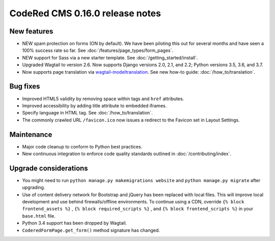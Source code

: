 CodeRed CMS 0.16.0 release notes
================================


New features
------------

* NEW spam protection on forms (ON by default). We have been piloting this out
  for several months and have seen a 100% success rate so far. See :doc:`/features/page_types/form_pages`.
* NEW support for Sass via a new starter template. See :doc:`/getting_started/install`.
* Upgraded Wagtail to version 2.6. Now supports Django versions 2.0, 2.1, and 2.2;
  Python versions 3.5, 3.6, and 3.7.
* Now supports page translation via `wagtail-modeltranslation <https://github.com/infoportugal/wagtail-modeltranslation>`_.
  See new how-to guide: :doc:`/how_to/translation`.


Bug fixes
---------

* Improved HTML5 validity by removing space within tags and ``href`` attributes.
* Improved accessibility by adding title attribute to embedded iframes.
* Specify language in HTML tag. See :doc:`/how_to/translation`.
* The commonly crawled URL ``/favicon.ico`` now issues a redirect to the Favicon
  set in Layout Settings.


Maintenance
-----------

* Major code cleanup to conform to Python best practices.
* New continuous integration to enforce code quality standards outlined in :doc:`/contributing/index`.


Upgrade considerations
----------------------

* You might need to run ``python manage.py makemigrations website`` and ``python manage.py migrate`` after upgrading.
* Use of content delivery network for Bootstrap and jQuery has been replaced with local files.
  This will improve local development and use behind firewalls/offline environments.
  To continue using a CDN, override ``{% block frontend_assets %}`` , ``{% block required_scripts %}`` ,
  and ``{% block frontend_scripts %}`` in your ``base.html`` file.
* Python 3.4 support has been dropped by Wagtail.
* ``CoderedFormPage.get_form()`` method signature has changed.
